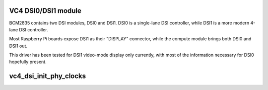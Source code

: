 .. -*- coding: utf-8; mode: rst -*-
.. src-file: drivers/gpu/drm/vc4/vc4_dsi.c

.. _`vc4-dsi0-dsi1-module`:

VC4 DSI0/DSI1 module
====================

BCM2835 contains two DSI modules, DSI0 and DSI1.  DSI0 is a
single-lane DSI controller, while DSI1 is a more modern 4-lane DSI
controller.

Most Raspberry Pi boards expose DSI1 as their "DISPLAY" connector,
while the compute module brings both DSI0 and DSI1 out.

This driver has been tested for DSI1 video-mode display only
currently, with most of the information necessary for DSI0
hopefully present.

.. _`vc4_dsi_init_phy_clocks`:

vc4_dsi_init_phy_clocks
=======================

.. c:function:: int vc4_dsi_init_phy_clocks(struct vc4_dsi *dsi)

    Exposes clocks generated by the analog PHY that are consumed by CPRMAN (clk-bcm2835.c).

    :param dsi:
        DSI encoder
    :type dsi: struct vc4_dsi \*

.. This file was automatic generated / don't edit.

